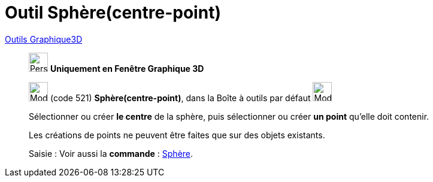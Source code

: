 = Outil Sphère(centre-point)
:page-en: tools/Sphere_with_Center_through_Point
ifdef::env-github[:imagesdir: /fr/modules/ROOT/assets/images]

xref:tools/Outils_Graphique3D.adoc[Outils Graphique3D]

________
image:32px-Perspectives_algebra_3Dgraphics.svg.png[Perspectives algebra 3Dgraphics.svg,width=32,height=32] **Uniquement en
Fenêtre Graphique 3D**

image:32px-Mode_sphere2.svg.png[Mode sphere2.svg,width=32,height=32] (code 521) *Sphère(centre-point)*, dans la Boîte à
outils par défaut image:32px-Mode_sphere2.svg.png[Mode sphere2.svg,width=32,height=32]

Sélectionner ou créer **le centre** de la sphère, puis sélectionner ou créer **un point** qu'elle doit contenir.

Les créations de points ne peuvent être faites que sur des objets existants.


[.kcode]#Saisie :# Voir aussi la *commande* : xref:/commands/Sphère.adoc[Sphère].
________
